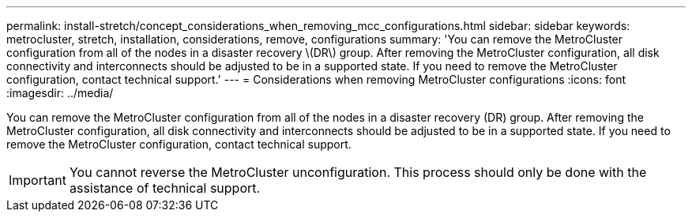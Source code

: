 ---
permalink: install-stretch/concept_considerations_when_removing_mcc_configurations.html
sidebar: sidebar
keywords: metrocluster, stretch, installation, considerations, remove, configurations
summary: 'You can remove the MetroCluster configuration from all of the nodes in a disaster recovery \(DR\) group. After removing the MetroCluster configuration, all disk connectivity and interconnects should be adjusted to be in a supported state. If you need to remove the MetroCluster configuration, contact technical support.'
---
= Considerations when removing MetroCluster configurations
:icons: font
:imagesdir: ../media/

[.lead]
You can remove the MetroCluster configuration from all of the nodes in a disaster recovery (DR) group. After removing the MetroCluster configuration, all disk connectivity and interconnects should be adjusted to be in a supported state. If you need to remove the MetroCluster configuration, contact technical support.

IMPORTANT: You cannot reverse the MetroCluster unconfiguration. This process should only be done with the assistance of technical support.
